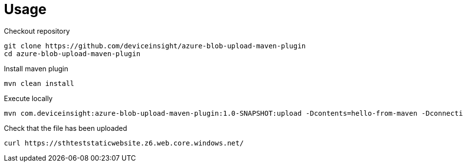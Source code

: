 = Usage

Checkout repository

....
git clone https://github.com/deviceinsight/azure-blob-upload-maven-plugin
cd azure-blob-upload-maven-plugin
....

Install maven plugin

....
mvn clean install
....

Execute locally

....
mvn com.deviceinsight:azure-blob-upload-maven-plugin:1.0-SNAPSHOT:upload -Dcontents=hello-from-maven -DconnectionString='DefaultEndpointsProtocol=https;AccountName=sthteststaticwebsite;AccountKey=xxx;EndpointSuffix=core.windows.net'
....

Check that the file has been uploaded

....
curl https://sthteststaticwebsite.z6.web.core.windows.net/
....
